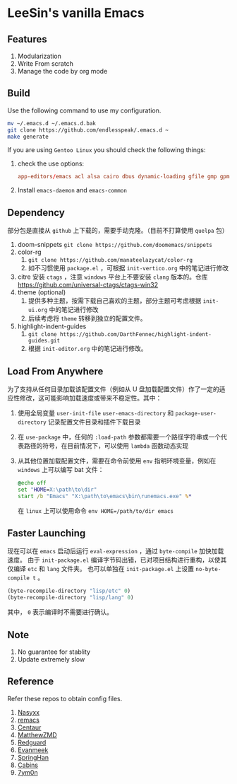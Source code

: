 * LeeSin's vanilla Emacs
** Features
1. Modularization
2. Write From scratch
3. Manage the code by org mode
** Build
Use the following command to use my configuration.
#+BEGIN_src sh
  mv ~/.emacs.d ~/.emacs.d.bak
  git clone https://github.com/endlesspeak/.emacs.d ~
  make generate
#+END_src

If you are using =Gentoo Linux= you should check the following things:
1. check the use options:
   #+BEGIN_SRC conf
     app-editors/emacs acl alsa cairo dbus dynamic-loading gfile gmp gpm gsettings gui gzip-el inotify jpeg json kerberos lcms libxml2 png source ssl systemd threads xft xpm zlib
   #+END_SRC
2. Install =emacs-daemon= and =emacs-common=

** Dependency
部分包是直接从 =github= 上下载的，需要手动克隆。（目前不打算使用 =quelpa= 包）
1. doom-snippets
   ~git clone https://github.com/doomemacs/snippets~
2. color-rg
   1. ~git clone https://github.com/manateelazycat/color-rg~
   2. 如不习惯使用 =package.el= ，可根据 =init-vertico.org= 中的笔记进行修改
3. citre
   安装 =ctags= ，注意 =windows= 平台上不要安装 =clang= 版本的。仓库 https://github.com/universal-ctags/ctags-win32
4. theme (optional)
   1. 提供多种主题，按需下载自己喜欢的主题，部分主题可考虑根据 =init-ui.org= 中的笔记进行修改
   2. 后续考虑将 =theme= 转移到独立的配置文件。
5. highlight-indent-guides
   1. ~git clone https://github.com/DarthFennec/highlight-indent-guides.git~ 
   2. 根据 =init-editor.org= 中的笔记进行修改。

** Load From Anywhere
为了支持从任何目录加载该配置文件（例如从 U 盘加载配置文件）作了一定的适应性修改，这可能影响加载速度或带来不稳定性。其中：
1. 使用全局变量 =user-init-file= =user-emacs-directory= 和 =package-user-directory= 记录配置文件目录和插件下载目录
2. 在 =use-package= 中，任何的 ~:load-path~ 参数都需要一个路径字符串或一个代表路径的符号，在目前情况下，可以使用 =lambda= 函数动态实现
3. 从其他位置加载配置文件，需要在命令前使用 =env= 指明环境变量，例如在 =windows= 上可以编写 bat 文件：
   #+begin_src bat
     @echo off
     set "HOME=X:\path\to\dir"
     start /b "Emacs" "X:\path\to\emacs\bin\runemacs.exe" %*
   #+end_src
   在 =linux= 上可以使用命令 ~env HOME=/path/to/dir emacs~
** Faster Launching
现在可以在 =emacs= 启动后运行 ~eval-expression~ ，通过 =byte-compile= 加快加载速度。
由于 =init-package.el= 编译字节码出错，已对项目结构进行重构，以使其仅编译 =etc= 和 =lang= 文件夹。
也可以单独在 =init-package.el= 上设置 ~no-byte-compile t~ 。
#+begin_src emacs-lisp
  (byte-recompile-directory "lisp/etc" 0)
  (byte-recompile-directory "lisp/lang" 0)
#+end_src
其中， =0= 表示编译时不需要进行确认。
** Note
1. No guarantee for stablity
2. Update extremely slow
** Reference
Refer these repos to obtain config files.
1. [[https://github.com/nasyxx/emacs.d/][Nasyxx]]
2. [[https://remacs.cc/posts/][remacs]]
3. [[https://github.com/seagle0128/.emacs.d][Centaur]]
4. [[https://github.com/MatthewZMD/.emacs.d][MatthewZMD]]
5. [[https://github.com/redguardtoo/emacs.d][Redguard]]
6. [[https://github.com/evanmeek/.emacs.d][Evanmeek]]
7. [[https://github.com/springhan/.emacs.d][SpringHan]]
8. [[https://github.com/cabins/.emacs.d][Cabins]]
9. [[https://github.com/7ym0n/dotfairy][7ym0n]]

